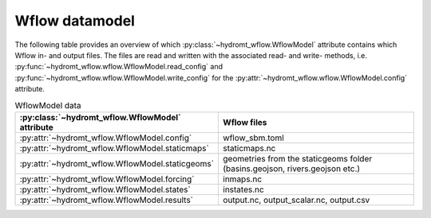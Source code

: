 .. _model_files>:

===============
Wflow datamodel
===============

The following table provides an overview of which :py:class:`~hydromt_wflow.WflowModel` 
attribute contains which Wflow in- and output files. The files are read and written with the associated 
read- and write- methods, i.e. :py:func:`~hydromt_wflow.wflow.WflowModel.read_config` 
and :py:func:`~hydromt_wflow.wflow.WflowModel.write_config` for the 
:py:attr:`~hydromt_wflow.wflow.WflowModel.config`  attribute. 


.. list-table:: WflowModel data
   :widths: 30 70
   :header-rows: 1

   * - :py:class:`~hydromt_wflow.WflowModel` attribute
     - Wflow files
   * - :py:attr:`~hydromt_wflow.WflowModel.config`
     - wflow_sbm.toml
   * - :py:attr:`~hydromt_wflow.WflowModel.staticmaps`
     - staticmaps.nc
   * - :py:attr:`~hydromt_wflow.WflowModel.staticgeoms`
     - geometries from the staticgeoms folder (basins.geojson, rivers.geojson etc.)
   * - :py:attr:`~hydromt_wflow.WflowModel.forcing`
     - inmaps.nc
   * - :py:attr:`~hydromt_wflow.WflowModel.states`
     - instates.nc
   * - :py:attr:`~hydromt_wflow.WflowModel.results`
     - output.nc, output_scalar.nc, output.csv
